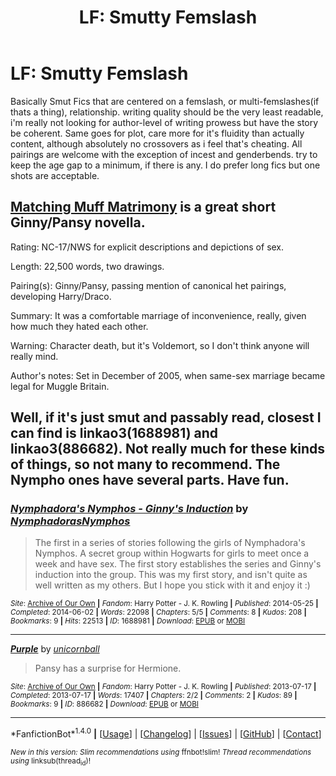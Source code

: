 #+TITLE: LF: Smutty Femslash

* LF: Smutty Femslash
:PROPERTIES:
:Author: Magnus_Omega
:Score: 6
:DateUnix: 1498094272.0
:DateShort: 2017-Jun-22
:FlairText: Request
:END:
Basically Smut Fics that are centered on a femslash, or multi-femslashes(if thats a thing), relationship. writing quality should be the very least readable, i'm really not looking for author-level of writing prowess but have the story be coherent. Same goes for plot, care more for it's fluidity than actually content, although absolutely no crossovers as i feel that's cheating. All pairings are welcome with the exception of incest and genderbends. try to keep the age gap to a minimum, if there is any. I do prefer long fics but one shots are acceptable.


** [[http://eloiselovelace.livejournal.com/9201.html][Matching Muff Matrimony]] is a great short Ginny/Pansy novella.

Rating: NC-17/NWS for explicit descriptions and depictions of sex.

Length: 22,500 words, two drawings.

Pairing(s): Ginny/Pansy, passing mention of canonical het pairings, developing Harry/Draco.

Summary: It was a comfortable marriage of inconvenience, really, given how much they hated each other.

Warning: Character death, but it's Voldemort, so I don't think anyone will really mind.

Author's notes: Set in December of 2005, when same-sex marriage became legal for Muggle Britain.
:PROPERTIES:
:Author: susire
:Score: 2
:DateUnix: 1498117605.0
:DateShort: 2017-Jun-22
:END:


** Well, if it's just smut and passably read, closest I can find is linkao3(1688981) and linkao3(886682). Not really much for these kinds of things, so not many to recommend. The Nympho ones have several parts. Have fun.
:PROPERTIES:
:Author: ThatoneidiotBlack
:Score: 2
:DateUnix: 1498138588.0
:DateShort: 2017-Jun-22
:END:

*** [[http://archiveofourown.org/works/1688981][*/Nymphadora's Nymphos - Ginny's Induction/*]] by [[http://www.archiveofourown.org/users/NymphadorasNymphos/pseuds/NymphadorasNymphos][/NymphadorasNymphos/]]

#+begin_quote
  The first in a series of stories following the girls of Nymphadora's Nymphos. A secret group within Hogwarts for girls to meet once a week and have sex. The first story establishes the series and Ginny's induction into the group. This was my first story, and isn't quite as well written as my others. But I hope you stick with it and enjoy it :)
#+end_quote

^{/Site/: [[http://www.archiveofourown.org/][Archive of Our Own]] *|* /Fandom/: Harry Potter - J. K. Rowling *|* /Published/: 2014-05-25 *|* /Completed/: 2014-06-02 *|* /Words/: 22098 *|* /Chapters/: 5/5 *|* /Comments/: 8 *|* /Kudos/: 208 *|* /Bookmarks/: 9 *|* /Hits/: 22513 *|* /ID/: 1688981 *|* /Download/: [[http://archiveofourown.org/downloads/Ny/NymphadorasNymphos/1688981/Nymphadoras%20Nymphos%20Ginnys.epub?updated_at=1416522927][EPUB]] or [[http://archiveofourown.org/downloads/Ny/NymphadorasNymphos/1688981/Nymphadoras%20Nymphos%20Ginnys.mobi?updated_at=1416522927][MOBI]]}

--------------

[[http://archiveofourown.org/works/886682][*/Purple/*]] by [[http://www.archiveofourown.org/users/unicornball/pseuds/unicornball][/unicornball/]]

#+begin_quote
  Pansy has a surprise for Hermione.
#+end_quote

^{/Site/: [[http://www.archiveofourown.org/][Archive of Our Own]] *|* /Fandom/: Harry Potter - J. K. Rowling *|* /Published/: 2013-07-17 *|* /Completed/: 2013-07-17 *|* /Words/: 17407 *|* /Chapters/: 2/2 *|* /Comments/: 2 *|* /Kudos/: 89 *|* /Bookmarks/: 9 *|* /ID/: 886682 *|* /Download/: [[http://archiveofourown.org/downloads/un/unicornball/886682/Purple.epub?updated_at=1480049227][EPUB]] or [[http://archiveofourown.org/downloads/un/unicornball/886682/Purple.mobi?updated_at=1480049227][MOBI]]}

--------------

*FanfictionBot*^{1.4.0} *|* [[[https://github.com/tusing/reddit-ffn-bot/wiki/Usage][Usage]]] | [[[https://github.com/tusing/reddit-ffn-bot/wiki/Changelog][Changelog]]] | [[[https://github.com/tusing/reddit-ffn-bot/issues/][Issues]]] | [[[https://github.com/tusing/reddit-ffn-bot/][GitHub]]] | [[[https://www.reddit.com/message/compose?to=tusing][Contact]]]

^{/New in this version: Slim recommendations using/ ffnbot!slim! /Thread recommendations using/ linksub(thread_id)!}
:PROPERTIES:
:Author: FanfictionBot
:Score: 1
:DateUnix: 1498138606.0
:DateShort: 2017-Jun-22
:END:
